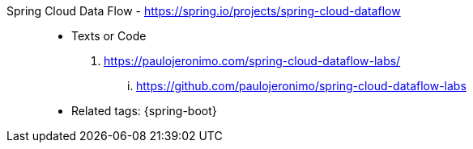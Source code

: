 [#spring-cloud-dataflow]#Spring Cloud Data Flow# - https://spring.io/projects/spring-cloud-dataflow::
* Texts or Code
. https://paulojeronimo.com/spring-cloud-dataflow-labs/
... https://github.com/paulojeronimo/spring-cloud-dataflow-labs
* Related tags: {spring-boot}
